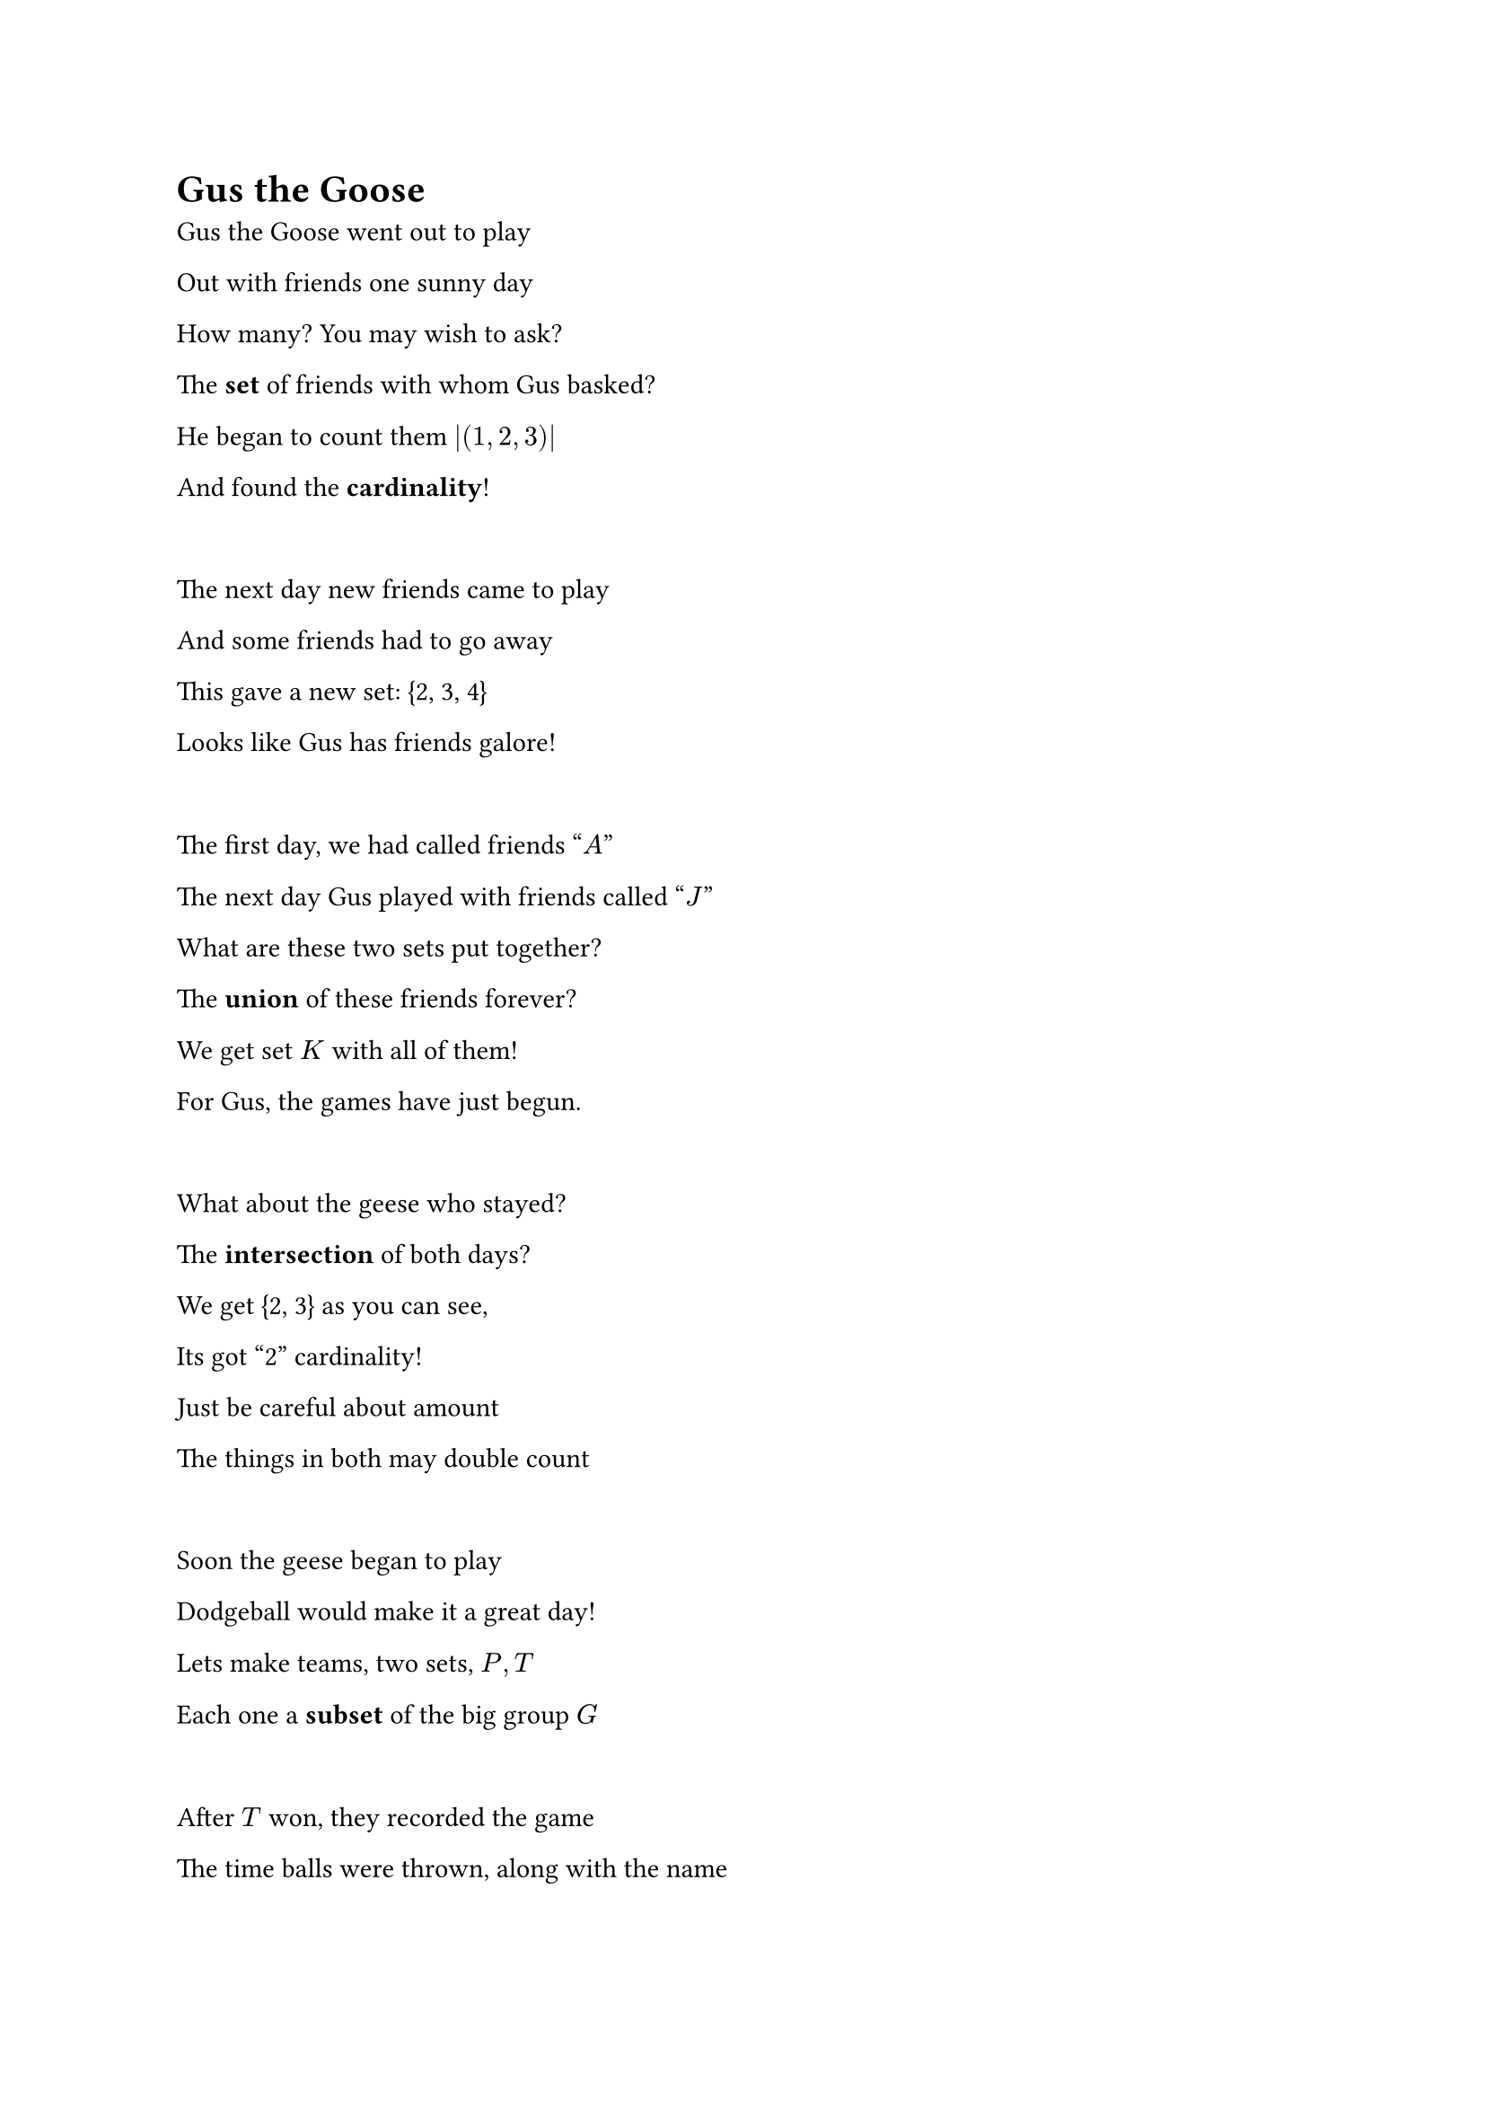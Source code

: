 = Gus the Goose

Gus the Goose went out to play

Out with friends one sunny day

How many? You may wish to ask?

The *set* of friends with whom Gus basked?

He began to count them $abs((1, 2, 3))$ 

And found the *cardinality*!

#linebreak()

The next day new friends came to play

And some friends had to go away

This gave a new set: {2, 3, 4}

Looks like Gus has friends galore!

#linebreak()

The first day, we had called friends "$A$"

The next day Gus played with friends called "$J$"

What are these two sets put together?

The *union* of these friends forever?

We get set $K$ with all of them!

For Gus, the games have just begun. 

#linebreak()

What about the geese who stayed?

The *intersection* of both days?

We get {2, 3} as you can see,

Its got "2" cardinality!

Just be careful about amount

The things in both may double count

#linebreak()

Soon the geese began to play

Dodgeball would make it a great day!

Lets make teams, two sets, $P, T$

Each one a *subset* of the big group $G$


#linebreak()

After $T$ won, they recorded the game

The time balls were thrown, along with the name

This *relation* between them shows us the game

Who hit who and who stayed the same

A relation like this is also a set

The *cartesian product* is the biggest one yet

After the question, losing team had their doubts

When in the game did each person get out? 

#linebreak()

They made a *relation* of each person and times

To find when each person had gone behind. 

Each person could only have once been outed

So there is only one pair (player, time) per player who pouted

Because at the end, every player was outed

This *function* took inputs and then outputted

The time that each goose got knocked out

So that they could see without a doubt

That they had lost and the others had won

But that's OK, they had lots of fun!

#linebreak()

Gus was happy

He had had a great day

But Gus the goose was scarcely known

To quickly find the way back home

He took a left and then two rights

And found himself in dead of night

Without a path to get back home

So sat down and began to groan

#linebreak()

A stranger heard this passing by

"Hello there goose, why do you cry?"

Gus explained his situation

And asked the person for direction

The stranger said "fear not, don't fret"

"The way back home is not lost yet"

He began to draw a *graph* of roads

And paths between the many *nodes*

"Now in the graph there is a way

For you to get back home today"

#linebreak()

Gus travelled quickly to and fro

And just as soon as you could know

He made it back to his own house

Very quickly, as if a mouse

Gus decided to be more wary

That night was simply much too scary

He took some *edges* from the graph

So each *pair* had a unique path

This *tree* Gus drew helped him sleep breezy

For now his travels would be easy


// #set page(background: none, fill: rgb("5FB3EF"))
// When he woke up, refreshed the very next morning
// 
// He wondered and wondered what to do with these?
// 
// #set page(background: none, fill: rgb("5FB3EF"))
// He knew that the graphs had different properties
// 
// But how could he know, and be sure as could be?
// 
// 
// #set page(background: none, fill: rgb("5FB3EF"))
// "I can argue directly '$A$ leads to $B$'
// 
// But it may not be easy, its clear to see"
// 
// #set page(background: none, fill: rgb("5FB3EF"))
// What if I went through another direction?
// 
// I start with the opposite and find a contradiction?
// 
// #set page(background: none, fill: rgb("5FB3EF"))
// That means that the opposite cannot be true
// 
// So the statement is done, and we know, woo-hoo!
// = Exercises
// 
// //#pdf.embed("citations.typ")

